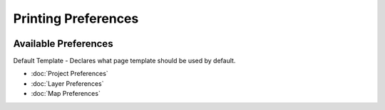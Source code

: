 Printing Preferences
====================

.. figure:: /images/printing_preferences/printingpreferences.png
   :align: center
   :alt: 

Available Preferences
~~~~~~~~~~~~~~~~~~~~~

Default Template - Declares what page template should be used by default.

* :doc:`Project Preferences`

* :doc:`Layer Preferences`

* :doc:`Map Preferences`



